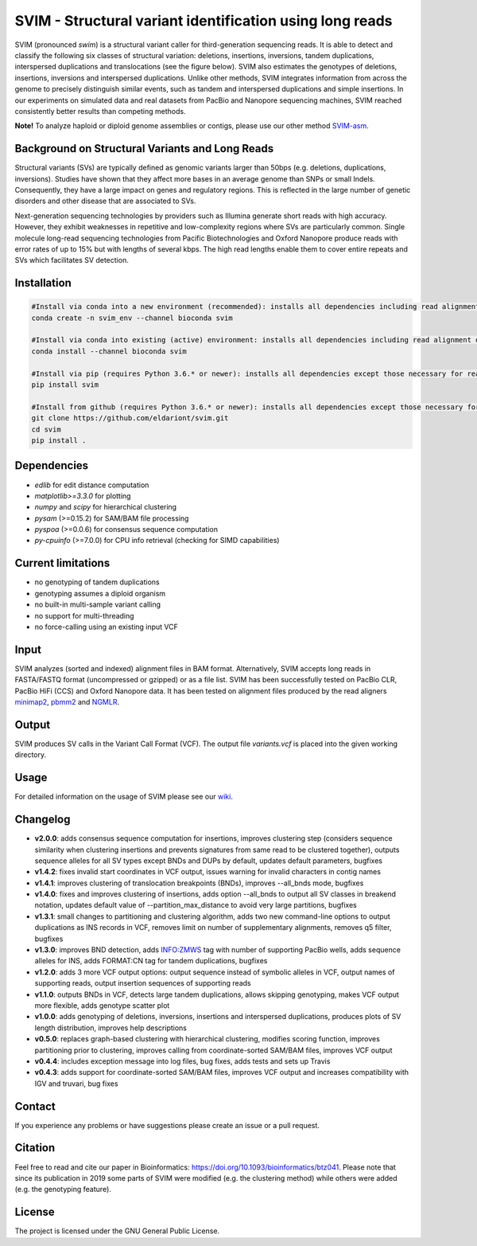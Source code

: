 SVIM - Structural variant identification using long reads
=========================================================

.. image:: https://img.shields.io/pypi/v/svim?style=flat
    :target: https://pypi.org/project/svim/

.. image:: https://img.shields.io/conda/vn/bioconda/svim?style=flat
    :target: https://anaconda.org/bioconda/svim

.. image:: https://img.shields.io/conda/dn/bioconda/svim?label=bioconda%20downloads&style=flat
    :target: https://anaconda.org/bioconda/svim

.. image:: https://img.shields.io/badge/published%20in-Bioinformatics-blue.svg
    :target: https://doi.org/10.1093/bioinformatics/btz041

SVIM (pronounced *swim*) is a structural variant caller for third-generation sequencing reads.
It is able to detect and classify the following six classes of structural variation: deletions, insertions, inversions, tandem duplications, interspersed duplications and translocations (see the figure below).
SVIM also estimates the genotypes of deletions, insertions, inversions and interspersed duplications.
Unlike other methods, SVIM integrates information from across the genome to precisely distinguish similar events, such as tandem and interspersed duplications and simple insertions.
In our experiments on simulated data and real datasets from PacBio and Nanopore sequencing machines, SVIM reached consistently better results than competing methods.

**Note!** To analyze haploid or diploid genome assemblies or contigs, please use our other method `SVIM-asm <https://github.com/eldariont/svim-asm>`_.

Background on Structural Variants and Long Reads
------------------------------------------------

.. image:: https://raw.githubusercontent.com/eldariont/svim/master/docs/SVclasses.png
    :align: center

Structural variants (SVs) are typically defined as genomic variants larger than 50bps (e.g. deletions, duplications, inversions).
Studies have shown that they affect more bases in an average genome than SNPs or small Indels.
Consequently, they have a large impact on genes and regulatory regions.
This is reflected in the large number of genetic disorders and other disease that are associated to SVs.

Next-generation sequencing technologies by providers such as Illumina generate short reads with high accuracy.
However, they exhibit weaknesses in repetitive and low-complexity regions where SVs are particularly common.
Single molecule long-read sequencing technologies from Pacific Biotechnologies and Oxford Nanopore produce reads with error rates of up to 15% but with lengths of several kbps.
The high read lengths enable them to cover entire repeats and SVs which facilitates SV detection.

Installation
------------

.. code-block:: bash

    #Install via conda into a new environment (recommended): installs all dependencies including read alignment dependencies
    conda create -n svim_env --channel bioconda svim

    #Install via conda into existing (active) environment: installs all dependencies including read alignment dependencies
    conda install --channel bioconda svim

    #Install via pip (requires Python 3.6.* or newer): installs all dependencies except those necessary for read alignment (ngmlr, minimap2, samtools)
    pip install svim

    #Install from github (requires Python 3.6.* or newer): installs all dependencies except those necessary for read alignment (ngmlr, minimap2, samtools)
    git clone https://github.com/eldariont/svim.git
    cd svim
    pip install .

Dependencies
------------
- *edlib* for edit distance computation
- *matplotlib>=3.3.0* for plotting
- *numpy* and *scipy* for hierarchical clustering
- *pysam* (>=0.15.2) for SAM/BAM file processing
- *pyspoa* (>=0.0.6) for consensus sequence computation
- *py-cpuinfo* (>=7.0.0) for CPU info retrieval (checking for SIMD capabilities)

Current limitations
-------------------
- no genotyping of tandem duplications
- genotyping assumes a diploid organism
- no built-in multi-sample variant calling
- no support for multi-threading
- no force-calling using an existing input VCF

Input
-----

SVIM analyzes (sorted and indexed) alignment files in BAM format.
Alternatively, SVIM accepts long reads in FASTA/FASTQ format (uncompressed or gzipped) or as a file list.
SVIM has been successfully tested on PacBio CLR, PacBio HiFi (CCS) and Oxford Nanopore data.
It has been tested on alignment files produced by the read aligners `minimap2 <https://github.com/lh3/minimap2>`_, `pbmm2 <https://github.com/PacificBiosciences/pbmm2/>`_  and `NGMLR <https://github.com/philres/ngmlr>`_.

Output
------

SVIM produces SV calls in the Variant Call Format (VCF).
The output file `variants.vcf` is placed into the given working directory.

Usage
----------------------

For detailed information on the usage of SVIM please see our `wiki <https://github.com/eldariont/svim/wiki>`_.

Changelog
---------
- **v2.0.0**: adds consensus sequence computation for insertions, improves clustering step (considers sequence similarity when clustering insertions and prevents signatures from same read to be clustered together), outputs sequence alleles for all SV types except BNDs and DUPs by default, updates default parameters, bugfixes
- **v1.4.2**: fixes invalid start coordinates in VCF output, issues warning for invalid characters in contig names 
- **v1.4.1**: improves clustering of translocation breakpoints (BNDs), improves --all_bnds mode, bugfixes
- **v1.4.0**: fixes and improves clustering of insertions, adds option --all_bnds to output all SV classes in breakend notation, updates default value of --partition_max_distance to avoid very large partitions, bugfixes
- **v1.3.1**: small changes to partitioning and clustering algorithm, adds two new command-line options to output duplications as INS records in VCF, removes limit on number of supplementary alignments, removes q5 filter, bugfixes
- **v1.3.0**: improves BND detection, adds INFO:ZMWS tag with number of supporting PacBio wells, adds sequence alleles for INS, adds FORMAT:CN tag for tandem duplications, bugfixes
- **v1.2.0**: adds 3 more VCF output options: output sequence instead of symbolic alleles in VCF, output names of supporting reads, output insertion sequences of supporting reads
- **v1.1.0**: outputs BNDs in VCF, detects large tandem duplications, allows skipping genotyping, makes VCF output more flexible, adds genotype scatter plot
- **v1.0.0**: adds genotyping of deletions, inversions, insertions and interspersed duplications, produces plots of SV length distribution, improves help descriptions
- **v0.5.0**: replaces graph-based clustering with hierarchical clustering, modifies scoring function, improves partitioning prior to clustering, improves calling from coordinate-sorted SAM/BAM files, improves VCF output
- **v0.4.4**: includes exception message into log files, bug fixes, adds tests and sets up Travis
- **v0.4.3**: adds support for coordinate-sorted SAM/BAM files, improves VCF output and increases compatibility with IGV and truvari, bug fixes

Contact
-------

If you experience any problems or have suggestions please create an issue or a pull request.

Citation
---------

Feel free to read and cite our paper in Bioinformatics: https://doi.org/10.1093/bioinformatics/btz041.
Please note that since its publication in 2019 some parts of SVIM were modified (e.g. the clustering method) while others were added (e.g. the genotyping feature).

License
-------

The project is licensed under the GNU General Public License.
